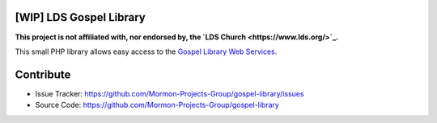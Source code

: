 |TravisCI|_ |Scrutinizer|_ |StyleCI|_ |Packagist|_ |MIT License|_

========================
[WIP] LDS Gospel Library
========================
**This project is not affiliated with, nor endorsed by, the `LDS Church <https://www.lds.org/>`_.**

This small PHP library allows easy access to the `Gospel Library Web Services <https://tech.lds.org/wiki/Gospel_Library_Catalog_Web_Service>`_.

==========
Contribute
==========
* Issue Tracker: https://github.com/Mormon-Projects-Group/gospel-library/issues
* Source Code: https://github.com/Mormon-Projects-Group/gospel-library

.. |TravisCI| image:: https://img.shields.io/travis/Mormon-Projects-Group/gospel-library/master.svg?style=flat-square
.. _TravisCI: https://travis-ci.org/Mormon-Projects-Group/gospel-library

.. |Scrutinizer| image:: https://img.shields.io/scrutinizer/g/Mormon-Projects-Group/gospel-library.svg?style=flat-square
.. _Scrutinizer: https://scrutinizer-ci.com/g/Mormon-Projects-Group/gospel-library/

.. |StyleCI| image:: https://styleci.io/repos/71304265/shield?branch=dev
.. _StyleCI: https://styleci.io/repos/71304265

.. |Packagist| image:: https://img.shields.io/packagist/v/Mormon-Projects-Group/gospel-library.svg?style=flat-square
.. _Packagist: https://packagist.org/packages/Mormon-Projects-Group/gospel-library

.. |MIT License| image:: https://img.shields.io/badge/License-MIT-blue.svg?style=flat-square
.. _MIT License: LICENSE.rst